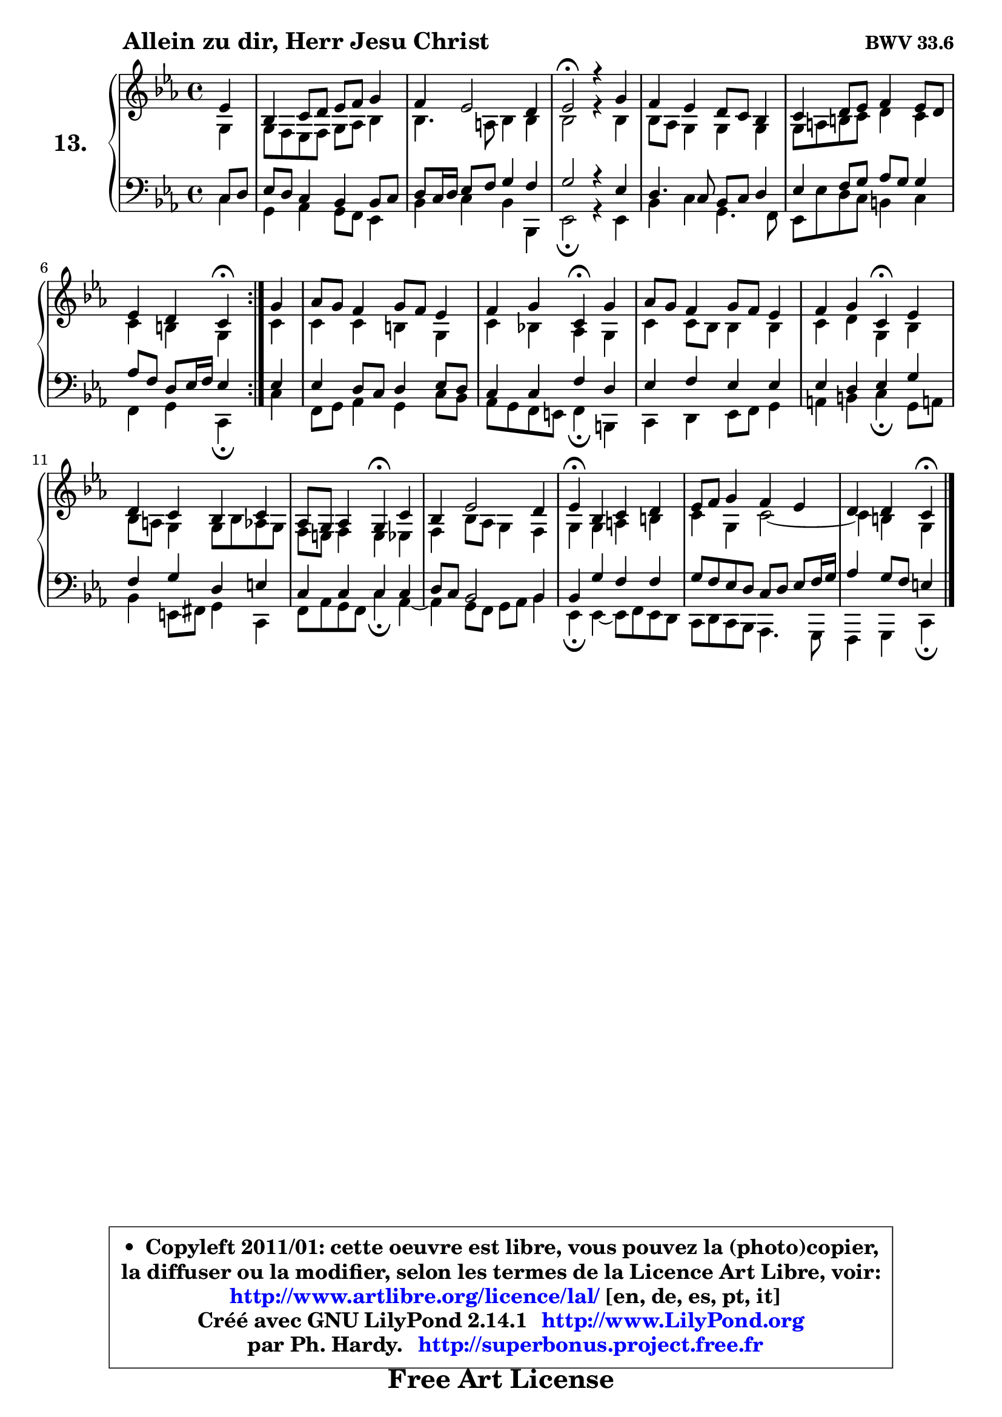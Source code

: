 
\version "2.14.1"

    \paper {
%	system-system-spacing #'padding = #0.1
%	score-system-spacing #'padding = #0.1
%	ragged-bottom = ##f
%	ragged-last-bottom = ##f
	}

    \header {
      opus = \markup { \bold "BWV 33.6" }
      piece = \markup { \hspace #9 \fontsize #2 \bold "Allein zu dir, Herr Jesu Christ" }
      maintainer = "Ph. Hardy"
      maintainerEmail = "superbonus.project@free.fr"
      lastupdated = "2011/Jul/20"
      tagline = \markup { \fontsize #3 \bold "Free Art License" }
      copyright = \markup { \fontsize #3  \bold   \override #'(box-padding .  1.0) \override #'(baseline-skip . 2.9) \box \column { \center-align { \fontsize #-2 \line { • \hspace #0.5 Copyleft 2011/01: cette oeuvre est libre, vous pouvez la (photo)copier, } \line { \fontsize #-2 \line {la diffuser ou la modifier, selon les termes de la Licence Art Libre, voir: } } \line { \fontsize #-2 \with-url #"http://www.artlibre.org/licence/lal/" \line { \fontsize #1 \hspace #1.0 \with-color #blue http://www.artlibre.org/licence/lal/ [en, de, es, pt, it] } } \line { \fontsize #-2 \line { Créé avec GNU LilyPond 2.14.1 \with-url #"http://www.LilyPond.org" \line { \with-color #blue \fontsize #1 \hspace #1.0 \with-color #blue http://www.LilyPond.org } } } \line { \hspace #1.0 \fontsize #-2 \line {par Ph. Hardy. } \line { \fontsize #-2 \with-url #"http://superbonus.project.free.fr" \line { \fontsize #1 \hspace #1.0 \with-color #blue http://superbonus.project.free.fr } } } } } }

	  }

  guidemidi = {
	\repeat volta 2 {
        r4 |
        R1 |
        R1 |
        \tempo 4 = 34 r2 \tempo 4 = 78 r2 |
        R1 |
        R1 |
        r2 \tempo 4 = 30 r4 \tempo 4 = 78 } %fin du repeat
        r4 |
        R1 |
        r2 \tempo 4 = 30 r4 \tempo 4 = 78 r4 |
        R1 |
        r2 \tempo 4 = 30 r4 \tempo 4 = 78 r4 |
        R1 |
        r2 \tempo 4 = 30 r4 \tempo 4 = 78 r4 |
        R1 |
        \tempo 4 = 30 r4 \tempo 4 = 78 r2. |
        R1 |
        r2 \tempo 4 = 30 r4 
	}

  upper = {
\displayLilyMusic \transpose a c {
	\time 4/4
	\key a \minor
	\clef treble
	\partial 4
	\voiceOne
	<< { 
	% SOPRANO
	\set Voice.midiInstrument = "acoustic grand"
	\relative c'' {
	\repeat volta 2 {
        c4 |
        g4 a8 b c d e4 |
        d4 c2 b4 |
        c2\fermata r4 e4 |
        d4 c b8 a g4 |
        a4 b8 c d4 c8 b |
        c4 b a\fermata } %fin du repeat
        e'4 |
        f8 e d4 e8 d c4 |
        d4 e a,\fermata e' |
        f8 e d4 e8 d c4 |
        d4 e a,\fermata c |
        b4 a g a |
        f8 e f4 e\fermata a |
        g4 c2 b4 |
        c4\fermata g a b |
        c8 d e4 d c |
        b4 b a\fermata
        \bar "|."
	} % fin de relative
	}

	\context Voice="1" { \voiceTwo 
	% ALTO
	\set Voice.midiInstrument = "acoustic grand"
	\relative c' {
	\repeat volta 2 {
        e4 |
        e8 d c d e f g4 |
        g4. fis8 g4 g |
        g2 r4 g4 |
        g8 f e4 e4 e |
        e8 fis gis a b4 a |
        a4 gis e } %fin du repeat
        a4 |
        a4 a gis e |
        a4 g! f e |
        a4 a8 g g4 g |
        a4 b e, g |
        g8 fis e4 e8 g f e |
        d8 cis d4 cis c |
        d4 g8 f e4 d |
        e4 e fis gis |
        a4 e a2 ~ |
	a4 gis4 e
        \bar "|."
	} % fin de relative
	\oneVoice
	} >>
}
	}

    lower = {
\transpose a c {
	\time 4/4
	\key a \minor
	\clef bass
	\partial 4
	\voiceOne
	<< { 
	% TENOR
	\set Voice.midiInstrument = "acoustic grand"
	\relative c' {
	\repeat volta 2 {
        a8 b |
        c8 b a4 g g8 a |
        b8 a16 b c8 d e4 d |
        e2 r4 c4 |
        b4. a8 g a b4 |
        c4 d8 e f e e4 |
        f8 d b c16 d c4 } %fin du repeat
        c4 |
        c4 b8 a b4 c8 b |
        a4 a d b |
        c4 d c c |
        c4 b c e |
        d4 e b cis |
        a4 a a a |
        b8 a g2 g4 |
        g4 e' d d |
        e8 d c b a b c d16 e |
        f4 e8 d cis4
        \bar "|."
	} % fin de relative
	}
	\context Voice="1" { \voiceTwo 
	% BASS
	\set Voice.midiInstrument = "acoustic grand"
	\relative c' {
	\repeat volta 2 {
        a4 |
        e4 f e8 d c4 |
        g'4 a g g, |
        c2\fermata r4 c4 |
        g'4 a e4. d8 |
        c8 c' b a gis4 a |
        d,4 e a,\fermata } %fin du repeat
        a'4 |
        d,8 e f4 e a8 g |
        f8 e d cis d4\fermata gis, |
        a4 b c8 d e4 |
        fis4 gis a\fermata e8 fis! |
        g4 cis,8 dis e4 a, |
        d8 f e d a'4\fermata f ~ |
	f4 e8 d e f g4 |
        c,4\fermata c ~ c8 d c b |
        a8 b a g f4. e8 |
        d4 e a\fermata
        \bar "|."
	} % fin de relative
	\oneVoice
	} >>
}
	}


    \score { 

	\new PianoStaff <<
	\set PianoStaff.instrumentName = \markup { \bold \huge "13." }
	\new Staff = "upper" \upper
	\new Staff = "lower" \lower
	>>

    \layout {
%	ragged-last = ##f
	   }

         } % fin de score

  \score {
    \unfoldRepeats { << \guidemidi \upper \lower >> }
    \midi {
    \context {
     \Staff
      \remove "Staff_performer"
               }

     \context {
      \Voice
       \consists "Staff_performer"
                }

     \context { 
      \Score
      tempoWholesPerMinute = #(ly:make-moment 78 4)
		}
	    }
	}


